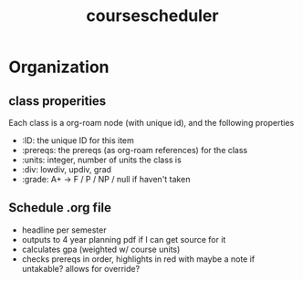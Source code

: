 :PROPERTIES:
:ID:       f5083991-df93-4b12-a956-1843930f7238
:END:
#+title: coursescheduler

* Organization
** class properities
Each class is a org-roam node (with unique id), and the following properties
- :ID: the unique ID for this item
- :prereqs: the prereqs (as org-roam references) for the class
- :units: integer, number of units the class is
- :div: lowdiv, updiv, grad
- :grade: A+ -> F / P / NP / null if haven't taken
** Schedule .org file
- headline per semester
- outputs to 4 year planning pdf if I can get source for it
- calculates gpa (weighted w/ course units)
- checks prereqs in order, highlights in red with maybe a note if untakable? allows for override?

